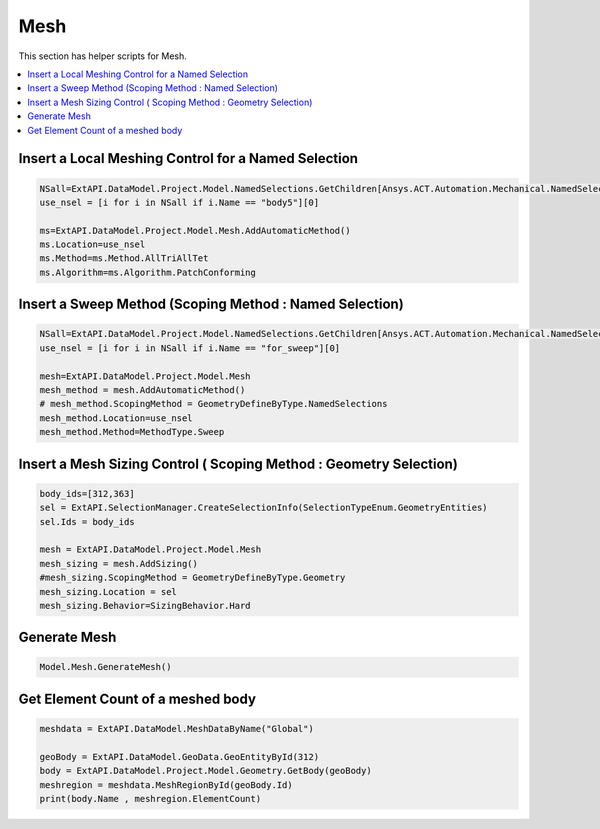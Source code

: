.. _mesh:

Mesh
==============

This section has helper scripts for  Mesh.

.. contents::
   :local:
   :depth: 4



Insert a Local Meshing Control for a Named Selection
^^^^^^^^^^^^^^

.. code:: python


    NSall=ExtAPI.DataModel.Project.Model.NamedSelections.GetChildren[Ansys.ACT.Automation.Mechanical.NamedSelection](True)
    use_nsel = [i for i in NSall if i.Name == "body5"][0]

    ms=ExtAPI.DataModel.Project.Model.Mesh.AddAutomaticMethod()
    ms.Location=use_nsel
    ms.Method=ms.Method.AllTriAllTet
    ms.Algorithm=ms.Algorithm.PatchConforming


Insert a Sweep Method (Scoping Method : Named Selection)
^^^^^^^^^^^^^^

.. code:: python

    

    NSall=ExtAPI.DataModel.Project.Model.NamedSelections.GetChildren[Ansys.ACT.Automation.Mechanical.NamedSelection](True)
    use_nsel = [i for i in NSall if i.Name == "for_sweep"][0]

    mesh=ExtAPI.DataModel.Project.Model.Mesh
    mesh_method = mesh.AddAutomaticMethod()
    # mesh_method.ScopingMethod = GeometryDefineByType.NamedSelections
    mesh_method.Location=use_nsel
    mesh_method.Method=MethodType.Sweep


Insert a Mesh Sizing Control ( Scoping Method : Geometry Selection)
^^^^^^^^^^^^^^

.. code:: python

    


    body_ids=[312,363]
    sel = ExtAPI.SelectionManager.CreateSelectionInfo(SelectionTypeEnum.GeometryEntities)
    sel.Ids = body_ids 

    mesh = ExtAPI.DataModel.Project.Model.Mesh
    mesh_sizing = mesh.AddSizing()
    #mesh_sizing.ScopingMethod = GeometryDefineByType.Geometry
    mesh_sizing.Location = sel
    mesh_sizing.Behavior=SizingBehavior.Hard


Generate Mesh
^^^^^^^^^^^^^^

.. code:: python

    

    Model.Mesh.GenerateMesh()


Get Element Count of a meshed body
^^^^^^^^^^^^^^

.. code:: python

    

    meshdata = ExtAPI.DataModel.MeshDataByName("Global")

    geoBody = ExtAPI.DataModel.GeoData.GeoEntityById(312)
    body = ExtAPI.DataModel.Project.Model.Geometry.GetBody(geoBody)
    meshregion = meshdata.MeshRegionById(geoBody.Id)
    print(body.Name , meshregion.ElementCount)



